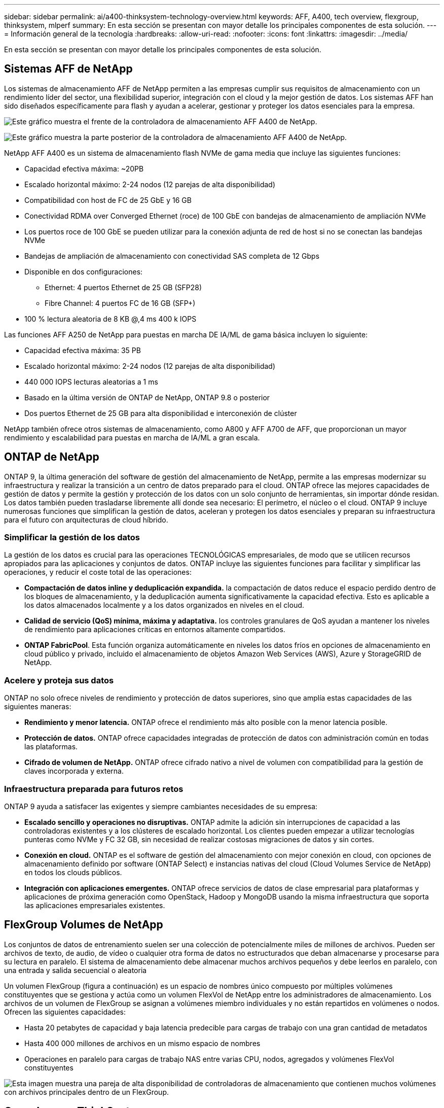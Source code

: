 ---
sidebar: sidebar 
permalink: ai/a400-thinksystem-technology-overview.html 
keywords: AFF, A400, tech overview, flexgroup, thinksystem, mlperf 
summary: En esta sección se presentan con mayor detalle los principales componentes de esta solución. 
---
= Información general de la tecnología
:hardbreaks:
:allow-uri-read: 
:nofooter: 
:icons: font
:linkattrs: 
:imagesdir: ../media/


[role="lead"]
En esta sección se presentan con mayor detalle los principales componentes de esta solución.



== Sistemas AFF de NetApp

Los sistemas de almacenamiento AFF de NetApp permiten a las empresas cumplir sus requisitos de almacenamiento con un rendimiento líder del sector, una flexibilidad superior, integración con el cloud y la mejor gestión de datos. Los sistemas AFF han sido diseñados específicamente para flash y ayudan a acelerar, gestionar y proteger los datos esenciales para la empresa.

image:a400-thinksystem-image3.png["Este gráfico muestra el frente de la controladora de almacenamiento AFF A400 de NetApp."]

image:a400-thinksystem-image4.png["Este gráfico muestra la parte posterior de la controladora de almacenamiento AFF A400 de NetApp."]

NetApp AFF A400 es un sistema de almacenamiento flash NVMe de gama media que incluye las siguientes funciones:

* Capacidad efectiva máxima: ~20PB
* Escalado horizontal máximo: 2-24 nodos (12 parejas de alta disponibilidad)
* Compatibilidad con host de FC de 25 GbE y 16 GB
* Conectividad RDMA over Converged Ethernet (roce) de 100 GbE con bandejas de almacenamiento de ampliación NVMe
* Los puertos roce de 100 GbE se pueden utilizar para la conexión adjunta de red de host si no se conectan las bandejas NVMe
* Bandejas de ampliación de almacenamiento con conectividad SAS completa de 12 Gbps
* Disponible en dos configuraciones:
+
** Ethernet: 4 puertos Ethernet de 25 GB (SFP28)
** Fibre Channel: 4 puertos FC de 16 GB (SFP+)


* 100 % lectura aleatoria de 8 KB @,4 ms 400 k IOPS


Las funciones AFF A250 de NetApp para puestas en marcha DE IA/ML de gama básica incluyen lo siguiente:

* Capacidad efectiva máxima: 35 PB
* Escalado horizontal máximo: 2-24 nodos (12 parejas de alta disponibilidad)
* 440 000 IOPS lecturas aleatorias a 1 ms
* Basado en la última versión de ONTAP de NetApp, ONTAP 9.8 o posterior
* Dos puertos Ethernet de 25 GB para alta disponibilidad e interconexión de clúster


NetApp también ofrece otros sistemas de almacenamiento, como A800 y AFF A700 de AFF, que proporcionan un mayor rendimiento y escalabilidad para puestas en marcha de IA/ML a gran escala.



== ONTAP de NetApp

ONTAP 9, la última generación del software de gestión del almacenamiento de NetApp, permite a las empresas modernizar su infraestructura y realizar la transición a un centro de datos preparado para el cloud. ONTAP ofrece las mejores capacidades de gestión de datos y permite la gestión y protección de los datos con un solo conjunto de herramientas, sin importar dónde residan. Los datos también pueden trasladarse libremente allí donde sea necesario: El perímetro, el núcleo o el cloud. ONTAP 9 incluye numerosas funciones que simplifican la gestión de datos, aceleran y protegen los datos esenciales y preparan su infraestructura para el futuro con arquitecturas de cloud híbrido.



=== Simplificar la gestión de los datos

La gestión de los datos es crucial para las operaciones TECNOLÓGICAS empresariales, de modo que se utilicen recursos apropiados para las aplicaciones y conjuntos de datos. ONTAP incluye las siguientes funciones para facilitar y simplificar las operaciones, y reducir el coste total de las operaciones:

* *Compactación de datos inline y deduplicación expandida.* la compactación de datos reduce el espacio perdido dentro de los bloques de almacenamiento, y la deduplicación aumenta significativamente la capacidad efectiva. Esto es aplicable a los datos almacenados localmente y a los datos organizados en niveles en el cloud.
* *Calidad de servicio (QoS) mínima, máxima y adaptativa.* los controles granulares de QoS ayudan a mantener los niveles de rendimiento para aplicaciones críticas en entornos altamente compartidos.
* *ONTAP FabricPool*. Esta función organiza automáticamente en niveles los datos fríos en opciones de almacenamiento en cloud público y privado, incluido el almacenamiento de objetos Amazon Web Services (AWS), Azure y StorageGRID de NetApp.




=== Acelere y proteja sus datos

ONTAP no solo ofrece niveles de rendimiento y protección de datos superiores, sino que amplía estas capacidades de las siguientes maneras:

* *Rendimiento y menor latencia.* ONTAP ofrece el rendimiento más alto posible con la menor latencia posible.
* *Protección de datos.* ONTAP ofrece capacidades integradas de protección de datos con administración común en todas las plataformas.
* *Cifrado de volumen de NetApp.* ONTAP ofrece cifrado nativo a nivel de volumen con compatibilidad para la gestión de claves incorporada y externa.




=== Infraestructura preparada para futuros retos

ONTAP 9 ayuda a satisfacer las exigentes y siempre cambiantes necesidades de su empresa:

* *Escalado sencillo y operaciones no disruptivas.* ONTAP admite la adición sin interrupciones de capacidad a las controladoras existentes y a los clústeres de escalado horizontal. Los clientes pueden empezar a utilizar tecnologías punteras como NVMe y FC 32 GB, sin necesidad de realizar costosas migraciones de datos y sin cortes.
* *Conexión en cloud.* ONTAP es el software de gestión del almacenamiento con mejor conexión en cloud, con opciones de almacenamiento definido por software (ONTAP Select) e instancias nativas del cloud (Cloud Volumes Service de NetApp) en todos los clouds públicos.
* *Integración con aplicaciones emergentes.* ONTAP ofrece servicios de datos de clase empresarial para plataformas y aplicaciones de próxima generación como OpenStack, Hadoop y MongoDB usando la misma infraestructura que soporta las aplicaciones empresariales existentes.




== FlexGroup Volumes de NetApp

Los conjuntos de datos de entrenamiento suelen ser una colección de potencialmente miles de millones de archivos. Pueden ser archivos de texto, de audio, de vídeo o cualquier otra forma de datos no estructurados que deban almacenarse y procesarse para su lectura en paralelo. El sistema de almacenamiento debe almacenar muchos archivos pequeños y debe leerlos en paralelo, con una entrada y salida secuencial o aleatoria

Un volumen FlexGroup (figura a continuación) es un espacio de nombres único compuesto por múltiples volúmenes constituyentes que se gestiona y actúa como un volumen FlexVol de NetApp entre los administradores de almacenamiento. Los archivos de un volumen de FlexGroup se asignan a volúmenes miembro individuales y no están repartidos en volúmenes o nodos. Ofrecen las siguientes capacidades:

* Hasta 20 petabytes de capacidad y baja latencia predecible para cargas de trabajo con una gran cantidad de metadatos
* Hasta 400 000 millones de archivos en un mismo espacio de nombres
* Operaciones en paralelo para cargas de trabajo NAS entre varias CPU, nodos, agregados y volúmenes FlexVol constituyentes


image:a400-thinksystem-image5.png["Esta imagen muestra una pareja de alta disponibilidad de controladoras de almacenamiento que contienen muchos volúmenes con archivos principales dentro de un FlexGroup."]



== Gama Lenovo ThinkSystem

Los servidores Lenovo ThinkSystem incluyen hardware, software y servicios innovadores que resuelven los desafíos actuales de los clientes y ofrecen un enfoque de diseño modular, evolutivo y adecuado para su propósito para afrontar los desafíos del futuro. Estos servidores se capitalizan en las mejores tecnologías estándar del sector, junto con innovaciones diferenciadas de Lenovo, para proporcionar la mayor flexibilidad posible en servidores x86.

Entre las ventajas clave de la implementación de servidores Lenovo ThinkSystem se incluyen las siguientes:

* Diseños modulares y de gran escalabilidad que crecen con el negocio
* Resiliencia líder en el sector para ahorrar horas de costosos tiempos de inactividad no programados
* Tecnologías flash rápidas para reducir las latencias, acelerar los tiempos de respuesta y gestionar los datos de forma más inteligente en tiempo real


En el ámbito de la IA, Lenovo está adoptando un enfoque práctico para ayudar a las empresas a comprender y adoptar las ventajas DEL APRENDIZAJE AUTOMÁTICO y la IA para sus cargas de trabajo. Los clientes de Lenovo pueden explorar y evaluar las ofertas de IA de Lenovo en los centros de innovación de IA de Lenovo para comprender por completo el valor de su caso de uso en particular. Con el fin de mejorar la rentabilidad de la inversión, este enfoque centrado en el cliente ofrece a los clientes pruebas de concepto para plataformas de desarrollo de soluciones listas para usar y optimizadas para la IA.



=== Lenovo SR670 V2

El servidor en rack Lenovo ThinkSystem SR670 V2 ofrece un rendimiento óptimo para una IA acelerada y una informática de alto rendimiento (HPC). Con soporte para hasta ocho GPU, la SR670 V2 es adecuada para los requisitos de cargas de trabajo informáticas intensivas DE ML, DL e inferencia.

image:a400-thinksystem-image6.png["Esta imagen muestra tres configuraciones SR670. La primera muestra cuatro GPU SXM con ocho unidades HS de 2.5 pulgadas y 2 ranuras I/o PCIe. El segundo muestra cuatro ranuras GPU de ancho doble u ocho de ancho único y dos ranuras PCIe de I/o con ocho unidades HS de 2.5 o cuatro de 3.5 pulgadas. El tercero muestra ocho ranuras GPU de doble anchura con seis unidades EDSFF HS y dos ranuras PCIe I/O."]

Con las CPU Intel Xeon más recientes y escalables que admiten GPU de gama alta (incluida la GPU 8x PCIe NVIDIA A100 de 80 GB), ThinkSystem SR670 V2 ofrece un rendimiento optimizado y acelerado para cargas de trabajo de IA y computación de alto rendimiento.

Puesto que en más cargas de trabajo se utiliza el rendimiento de los aceleradores, ha aumentado la demanda de densidad de GPU. Sectores como el comercio minorista, los servicios financieros, la energía y la sanidad utilizan GPU para obtener una mayor información e impulsar la innovación con APRENDIZAJE AUTOMÁTICO, DL y técnicas de inferencia.

ThinkSystem SR670 V2 es una solución empresarial optimizada para poner en marcha cargas de trabajo aceleradas de HPC e IA en la producción, maximizando el rendimiento del sistema a la vez que mantiene la densidad del centro de datos para los clústeres de supercomputación con plataformas de última generación.

Entre otras funciones se incluyen las siguientes:

* Compatibilidad con I/o RDMA directa de GPU en la que los adaptadores de red de alta velocidad están conectados directamente a las GPU para maximizar el rendimiento de I/O.
* Compatibilidad con almacenamiento directo de GPU en el que las unidades NVMe están conectadas directamente a las GPU para maximizar el rendimiento del almacenamiento.




== Rendim. MLPerf

MLPerf es el conjunto de pruebas de rendimiento líder del sector para evaluar el rendimiento de la IA. En esta validación, utilizamos su punto de referencia de clasificación de imágenes con MXNet, uno de los marcos de IA más populares. El script de formación MXNet_Benchmark se utilizó para impulsar la formación de IA. El script contiene implementaciones de varios modelos convencionales populares y está diseñado para ser lo más rápido posible. Puede ejecutarse en una sola máquina o ejecutarse en modo distribuido entre varios hosts.
